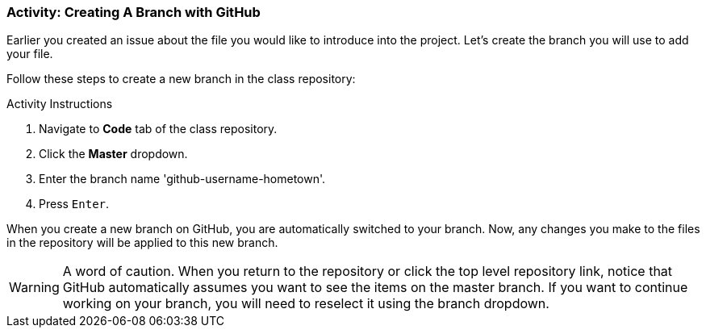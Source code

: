 ### Activity: Creating A Branch with GitHub

Earlier you created an issue about the file you would like to introduce into the project. Let's create the branch you will use to add your file.

Follow these steps to create a new branch in the class repository:

.Activity Instructions
. Navigate to *Code* tab of the class repository.
. Click the *Master* dropdown.
. Enter the branch name 'github-username-hometown'.
. Press `Enter`.


When you create a new branch on GitHub, you are automatically switched to your branch. Now, any changes you make to the files in the repository will be applied to this new branch.

[WARNING]
====
A word of caution. When you return to the repository or click the top level repository link, notice that GitHub automatically assumes you want to see the items on the master branch. If you want to continue working on your branch, you will need to reselect it using the branch dropdown.
====
